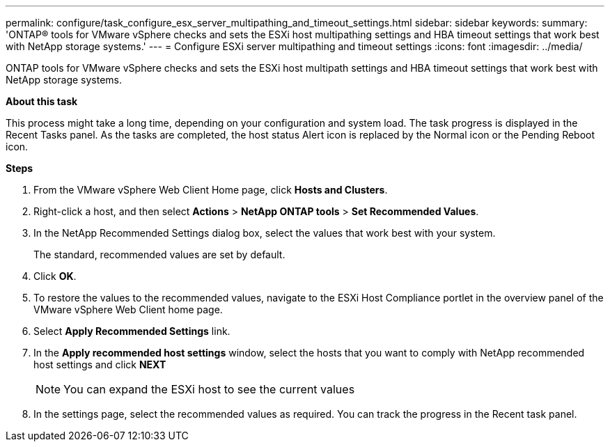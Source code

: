 ---
permalink: configure/task_configure_esx_server_multipathing_and_timeout_settings.html
sidebar: sidebar
keywords:
summary: 'ONTAP® tools for VMware vSphere checks and sets the ESXi host multipathing settings and HBA timeout settings that work best with NetApp storage systems.'
---
= Configure ESXi server multipathing and timeout settings
:icons: font
:imagesdir: ../media/

[.lead]
ONTAP tools for VMware vSphere checks and sets the ESXi host multipath settings and HBA timeout settings that work best with NetApp storage systems.

*About this task*

This process might take a long time, depending on your configuration and system load. The task progress is displayed in the Recent Tasks panel. As the tasks are completed, the host status Alert icon is replaced by the Normal icon or the Pending Reboot icon.

*Steps*

. From the VMware vSphere Web Client Home page, click *Hosts and Clusters*.
. Right-click a host, and then select *Actions* > *NetApp ONTAP tools* > *Set Recommended Values*.
. In the NetApp Recommended Settings dialog box, select the values that work best with your system.
+
The standard, recommended values are set by default.
. Click *OK*.
. To restore the values to the recommended values, navigate to the ESXi Host Compliance portlet in the overview panel of the VMware vSphere Web Client home page.
. Select *Apply Recommended Settings* link.
. In the *Apply recommended host settings* window, select the hosts that you want to comply with NetApp recommended host settings and click *NEXT*
[NOTE]
You can expand the ESXi host to see the current values 
. In the settings page, select the recommended values as required.
You can track the progress in the Recent task panel.
